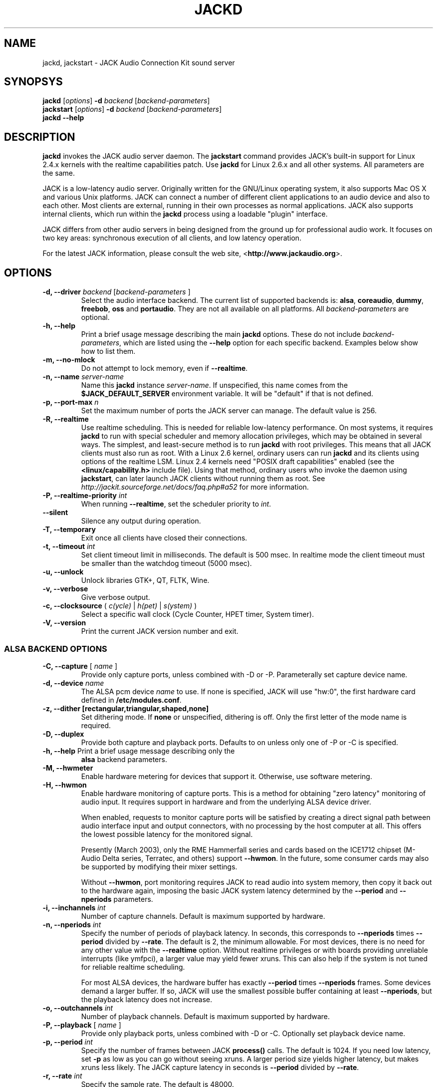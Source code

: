 .TH "JACKD" "1" "0.103.0" "April 2006" ""
.SH "NAME"
jackd, jackstart \- JACK Audio Connection Kit sound server
.SH "SYNOPSYS"
\fBjackd\fR [\fIoptions\fR] \fB\-d\fI backend \fR 
[\fIbackend\-parameters\fR]
.br
\fBjackstart\fR [\fIoptions\fR] \fB\-d\fI backend \fR 
[\fIbackend\-parameters\fR]
.br
\fBjackd \-\-help\fR
.SH "DESCRIPTION"
\fBjackd\fR invokes the JACK audio server daemon.  The \fBjackstart\fR
command provides JACK's built\-in support for Linux 2.4.x kernels with
the realtime capabilities patch.  Use \fBjackd\fR for Linux 2.6.x and
all other systems.  All parameters are the same.

JACK is a low\-latency audio server.  Originally written for the
GNU/Linux operating system, it also supports Mac OS X and various Unix
platforms.  JACK can connect a number of different client applications
to an audio device and also to each other.  Most clients are external,
running in their own processes as normal applications.  JACK also
supports internal clients, which run within the \fBjackd\fR process
using a loadable "plugin" interface.

JACK differs from other audio servers in being designed from the
ground up for professional audio work.  It focuses on two key areas:
synchronous execution of all clients, and low latency operation.

For the latest JACK information, please consult the web site,
<\fBhttp://www.jackaudio.org\fR>.
.SH "OPTIONS"
.TP
\fB\-d, \-\-driver \fIbackend\fR [\fIbackend\-parameters\fR ]
.br
Select the audio interface backend.  The current list of supported
backends is: \fBalsa\fR, \fBcoreaudio\fR, \fBdummy\fR, \fBfreebob\fR,
\fBoss\fR and \fBportaudio\fR.  They are not all available on all
platforms.  All \fIbackend\-parameters\fR are optional.

.TP
\fB\-h, \-\-help\fR
.br
Print a brief usage message describing the main \fBjackd\fR options.
These do not include \fIbackend\-parameters\fR, which are listed using
the \fB\-\-help\fR option for each specific backend.  Examples below
show how to list them.
.TP
\fB\-m, \-\-no\-mlock\fR
Do not attempt to lock memory, even if \fB\-\-realtime\fR.
.TP
\fB\-n, \-\-name\fR \fIserver\-name\fR
Name this \fBjackd\fR instance \fIserver\-name\fR.  If unspecified,
this name comes from the \fB$JACK_DEFAULT_SERVER\fR environment
variable.  It will be "default" if that is not defined.
.TP
\fB\-p, \-\-port\-max \fI n\fR
Set the maximum number of ports the JACK server can manage.  
The default value is 256.
.TP
\fB\-R, \-\-realtime\fR 
.br
Use realtime scheduling.  This is needed for reliable low\-latency
performance.  On most systems, it requires \fBjackd\fR to run with
special scheduler and memory allocation privileges, which may be
obtained in several ways.  The simplest, and least-secure method is to
run \fBjackd\fR with root privileges.  This means that all JACK
clients must also run as root.  With a Linux 2.6 kernel, ordinary
users can run \fBjackd\fR and its clients using options of the
realtime LSM.  Linux 2.4 kernels need "POSIX draft capabilities"
enabled (see the \fB<linux/capability.h>\fR include file).  Using that
method, ordinary users who invoke the daemon using \fBjackstart\fR,
can later launch JACK clients without running them as root.  See
.I http://jackit.sourceforge.net/docs/faq.php#a52 
for more information.
.TP
\fB\-P, \-\-realtime\-priority \fIint\fR
When running \fB\-\-realtime\fR, set the scheduler priority to
\fIint\fR.
.TP
\fB\-\-silent\fR
Silence any output during operation.
.TP
\fB\-T, \-\-temporary\fR
Exit once all clients have closed their connections.
.TP
\fB\-t, \-\-timeout \fIint\fR
.br
Set client timeout limit in milliseconds.  The default is 500 msec.
In realtime mode the client timeout must be smaller than the watchdog timeout (5000 msec).
.TP
\fB\-u, \-\-unlock\fR
.br
Unlock libraries GTK+, QT, FLTK, Wine.
.TP
\fB\-v, \-\-verbose\fR
Give verbose output.
.TP
\fB\-c, \-\-clocksource\fR (\fI c(ycle)\fR | \fI h(pet) \fR | \fI s(ystem) \fR)
Select a specific wall clock (Cycle Counter, HPET timer, System timer).
.TP
\fB\-V, \-\-version\fR
Print the current JACK version number and exit.
.SS ALSA BACKEND OPTIONS
.TP
\fB\-C, \-\-capture\fR [ \fIname\fR ]
Provide only capture ports, unless combined with \-D or \-P.  Parameterally set 
capture device name.
.TP
\fB\-d, \-\-device \fIname\fR
.br
The ALSA pcm device \fIname\fR to use.  If none is specified, JACK will
use "hw:0", the first hardware card defined in \fB/etc/modules.conf\fR.
.TP
\fB\-z, \-\-dither [rectangular,triangular,shaped,none]
Set dithering mode.  If \fBnone\fR or unspecified, dithering is off.
Only the first letter of the mode name is required.
.TP
\fB\-D, \-\-duplex\fR
Provide both capture and playback ports.  Defaults to on unless only one 
of \-P or \-C is specified.
.TP
\fB\-h, \-\-help\fR Print a brief usage message describing only the
\fBalsa\fR backend parameters.
.TP
\fB\-M, \-\-hwmeter\fR
.br
Enable hardware metering for devices that support it.  Otherwise, use
software metering.
.TP
\fB\-H, \-\-hwmon\fR
.br
Enable hardware monitoring of capture ports.  This is a method for
obtaining "zero latency" monitoring of audio input.  It requires
support in hardware and from the underlying ALSA device driver.

When enabled, requests to monitor capture ports will be satisfied by
creating a direct signal path between audio interface input and output
connectors, with no processing by the host computer at all.  This
offers the lowest possible latency for the monitored signal.

Presently (March 2003), only the RME Hammerfall series and cards based
on the ICE1712 chipset (M\-Audio Delta series, Terratec, and others)
support \fB\-\-hwmon\fR.  In the future, some consumer cards may also
be supported by modifying their mixer settings.

Without \fB\-\-hwmon\fR, port monitoring requires JACK to read audio
into system memory, then copy it back out to the hardware again,
imposing the basic JACK system latency determined by the
\fB\-\-period\fR and \fB\-\-nperiods\fR parameters.
.TP
\fB\-i, \-\-inchannels \fIint\fR
.br
Number of capture channels.  Default is maximum supported by hardware.
.TP
\fB\-n, \-\-nperiods \fIint\fR
.br
Specify the number of periods of playback latency.  In seconds, this
corresponds to \fB\-\-nperiods\fR times \fB\-\-period\fR divided by
\fB\-\-rate\fR.  The default is 2, the minimum allowable.  For most
devices, there is no need for any other value with the
\fB\-\-realtime\fR option.  Without realtime privileges or with boards
providing unreliable interrupts (like ymfpci), a larger value may
yield fewer xruns.  This can also help if the system is not tuned for
reliable realtime scheduling.

For most ALSA devices, the hardware buffer has exactly
\fB\-\-period\fR times \fB\-\-nperiods\fR frames.  Some devices demand
a larger buffer.  If so, JACK will use the smallest possible buffer
containing at least \fB\-\-nperiods\fR, but the playback latency does
not increase.
.TP
\fB\-o, \-\-outchannels \fIint\fR
.br
Number of playback channels.  Default is maximum supported by hardware.
.TP
\fB\-P, \-\-playback\fR [ \fIname\fR ]
Provide only playback ports, unless combined with \-D or \-C.  Optionally set 
playback device name.
.TP
\fB\-p, \-\-period \fIint\fR
.br
Specify the number of frames between JACK \fBprocess()\fR calls.  The
default is 1024.  If you need low latency, set \fB\-p\fR as low as you
can go without seeing xruns.  A larger period size yields higher
latency, but makes xruns less likely.  The JACK capture latency in
seconds is \fB\-\-period\fR divided by \fB\-\-rate\fR.
.TP
\fB\-r, \-\-rate \fIint\fR
Specify the sample rate.  The default is 48000.
.TP
\fB\-S, \-\-shorts
.br
Try to configure card for 16\-bit samples first, only trying 32\-bits if
unsuccessful.  Default is to prefer 32\-bit samples.
.TP
\fB\-s, \-\-softmode\fR 
.br
Ignore xruns reported by the ALSA driver.  This makes JACK less likely
to disconnect unresponsive ports when running without \fB\-\-realtime\fR.
.SS COREAUDIO BACKEND PARAMETERS
.TP
\fB\-c \-\-channel\fR
Maximum number of channels (default: 2)
.TP
\fB\-i \-\-channelin\fR
Maximum number of input channels (default: 2)
.TP
\fB\-o \-\-channelout\fR
Maximum number of output channels (default: 2)
.TP
\fB\-C \-\-capture\fR
Whether or not to capture (default: true)
.TP
\fB\-P \-\-playback\fR
Whether or not to playback (default: true)
.TP
\fB\-D \-\-duplex\fR
Capture and playback (default: true)
.TP
\fB\-r \-\-rate\fR
Sample rate (default: 44100)
.TP
\fB\-p \-\-period\fR
Frames per period (default: 128)
.TP
\fB\-n \-\-name\fR
Driver name (default: none)
.TP
\fB\-I \-\-id\fR
Audio Device ID (default: 0)
.SS DUMMY BACKEND PARAMETERS
.TP
\fB\-C, \-\-capture \fIint\fR
Specify number of capture ports. The default value is 2.
.TP
\fB\-P, \-\-playback \fIint\fR
Specify number of playback ports. The default value is 2.
.TP
\fB\-r, \-\-rate \fIint\fR
Specify sample rate. The default value is 48000.
.TP
\fB\-p, \-\-period \fIint\fR
Specify number of frames per period. The default value is 1024.
If you need low latency, set \fB\-p\fR as low as you
can go without seeing xruns.  A larger period size yields higher
latency, but makes xruns less likely.  The JACK capture latency in
seconds is \fB\-\-period\fR divided by \fB\-\-rate\fR.
.TP
\fB\-w, \-\-wait \fIint\fR 
Specify number of usecs to wait between engine processes. 
The default value is 21333.
.SS OSS BACKEND PARAMETERS
.TP
\fB\-r, \-\-rate \fIint\fR
Specify the sample rate.  The default is 48000.
.TP
\fB\-p, \-\-period \fIint\fR
Specify number of frames between JACK \fBprocess()\fR calls.  The
default is 1024.  If you need low latency, set \fB\-p\fR as low as you
can go without seeing xruns.  A larger period size yields higher
latency, but makes xruns less likely.  The JACK capture latency in
seconds is \fB\-\-period\fR divided by \fB\-\-rate\fR.
.TP
\fB\-n, \-\-nperiods \fIint\fR
Specify the number of periods in the hardware buffer.  The default is
2.  The period size (\fB\-p\fR) times \fB\-\-nperiods\fR times four is
the JACK buffer size in bytes.  The JACK output latency in seconds is
\fB\-\-nperiods\fR times \fB\-\-period\fR divided by \fB\-\-rate\fR.
.TP
\fB\-w, \-\-wordlength \fIint\fR
Specify the sample size in bits. The default is 16.
.TP
\fB\-i, \-\-inchannels \fIint\fR
Specify how many channels to capture (default: 2)
.TP
\fB\-o, \-\-outchannels \fIint\fR
Specify number of playback channels (default: 2)
.TP
\fB\-C, \-\-capture \fIdevice_file\fR
Specify input device for capture (default: /dev/dsp)
.TP
\fB\-P, \-\-playback \fIdevice_file\fR
Specify output device for playback (default: /dev/dsp)
.TP
\fB\-b, \-\-ignorehwbuf \fIboolean\fR
Specify, whether to ignore hardware period size (default: false)
.SS PORTAUDIO BACKEND PARAMETERS
.TP
\fB\-c \-\-channel\fR
Maximum number of channels (default: all available hardware channels)
.TP
\fB\-i \-\-channelin\fR
Maximum number of input channels (default: all available hardware channels)
.TP
\fB\-o \-\-channelout\fR
Maximum number of output channels (default: all available hardware channels)
.TP
\fB\-C \-\-capture\fR
Whether or not to capture (default: true)
.TP
\fB\-P \-\-playback\fR
Whether or not to playback (default: true)
.TP
\fB\-D \-\-duplex\fR
Capture and playback (default: true)
.TP
\fB\-r \-\-rate\fR
Sample rate (default: 48000)
.TP
\fB\-p \-\-period\fR
Frames per period (default: 1024)
.TP
\fB\-n \-\-name\fR
Driver name (default: none)
.TP
\fB\-z \-\-dither\fR
Dithering mode (default: none)
.SH "EXAMPLES"
.PP
Print usage message for the parameters specific to each backend.
.IP
\fBjackd \-d alsa \-\-help\fR
.br
\fBjackd \-d coreaudio \-\-help\fR
.br
\fBjackd \-d dummy \-\-help\fR
.br
\fBjackd \-d freebob \-\-help\fR
.br
\fBjackd \-d oss \-\-help\fR
.br
\fBjackd \-d portaudio \-\-help\fR
.PP
Run the JACK daemon with realtime priority using the first ALSA
hardware card defined in \fB/etc/modules.conf\fR.
.IP
\fBjackstart \-\-realtime \-\-driver=alsa\fR
.PP
Run the JACK daemon with low latency giving verbose output, which can
be helpful for trouble\-shooting system latency problems.  A
reasonably well\-tuned system with a good sound card and a
low\-latency kernel can handle these values reliably.  Some can do
better.  If you get xrun messages, try a larger buffer.  Tuning a
system for low latency can be challenging.  The JACK FAQ,
.I http://jackit.sourceforge.net/docs/faq.php\fR
has some useful suggestions.
.IP
\fBjackstart \-Rv \-d alsa \-p 128 \-n 2 \-r 44100\fR
.PP
Run \fBjackd\fR with realtime priority using the "sblive" ALSA device
defined in ~/.asoundrc.  Apply shaped dithering to playback audio.
.IP
\fBjackd \-R \-d alsa \-d sblive \-\-dither=shaped\fR
.PP
Run \fBjackd\fR with no special privileges using the second ALSA
hardware card defined in \fB/etc/modules.conf\fR.  Any xruns reported
by the ALSA backend will be ignored.  The larger buffer helps reduce
data loss.  Rectangular dithering will be used for playback.
.IP
\fBjackd \-d alsa \-d hw:1 \-p2048 \-n3 \-\-softmode \-zr\fR
.PP
Run \fBjackd\fR in full\-duplex mode using the ALSA hw:0,0 device for 
playback and the hw:0,2 device for capture.
.IP
\fBjackd \-d alsa \-P hw:0,0 \-C hw:0,2\fR
.PP
Run \fBjackd\fR in playback\-only mode using the ALSA hw:0,0 device. 
.IP
\fBjackd \-d alsa \-P hw:0,0\fR
.SH "ENVIRONMENT"
.br
JACK is evolving a mechanism for automatically starting the server
when needed.  Any client started without a running JACK server will
attempt to start one itself using the command line found in the first
line of \fB$HOME/.jackdrc\fR if it exists, or \fB/etc/jackdrc\fR if it
does not.  If neither file exists, a built\-in default command will be
used, including the \fB\-T\fR flag, which causes the server to shut
down when all clients have exited.

As a transition, this only happens when \fB$JACK_START_SERVER\fR is
defined in the environment of the calling process.  In the future this
will become normal behavior.  In either case, defining
\fB$JACK_NO_START_SERVER\fR disables this feature.

To change where JACK looks for the backend drivers, set
\fB$JACK_DRIVER_DIR\fR.

\fB$JACK_DEFAULT_SERVER\fR specifies the default server name.  If not
defined, the string "default" is used.  If set in their respective
environments, this affects \fBjackd\fR unless its \fB\-\-name\fR
parameter is set, and all JACK clients unless they pass an explicit
name to \fBjack_client_open()\fR.

.SH "SEE ALSO:"
.PP
.I http://www.jackaudio.org
.br
The official JACK website with news, docs and a list of JACK clients.
.PP
.I http://lists.sourceforge.net/mailman/listinfo/jackit\-devel
.br
The JACK developers' mailing list.  Subscribe, to take part in
development of JACK or JACK clients.  User questions are also welcome,
there is no user-specific mailing list.
.PP
.I http://www.jackosx.com/
.br
Tools specific to the Mac OS X version of JACK.
.PP
.I http://www.alsa\-project.org
.br
The Advanced Linux Sound Architecture.
.SH "BUGS"
Please report bugs to
.br
.I http://jackit.sourceforge.net/mantis/main_page.php
.SH "AUTHORS"
Architect and original implementor: Paul Davis
.PP
Original design Group: Paul Davis, David Olofson, Kai Vehmanen, Benno Sennoner,
Richard Guenther, and other members of the Linux Audio Developers group.
.PP
Programming: Paul Davis, Jack O'Quin, Taybin Rutkin, Stephane Letz, Fernando
Pablo Lopez-Lezcano, Steve Harris, Jeremy Hall, Andy Wingo, Kai
Vehmanen, Melanie Thielker, Jussi Laako, Tilman Linneweh, Johnny Petrantoni.
.PP
Manpage written by Stefan Schwandter, Jack O'Quin and Alexandre
Prokoudine.
